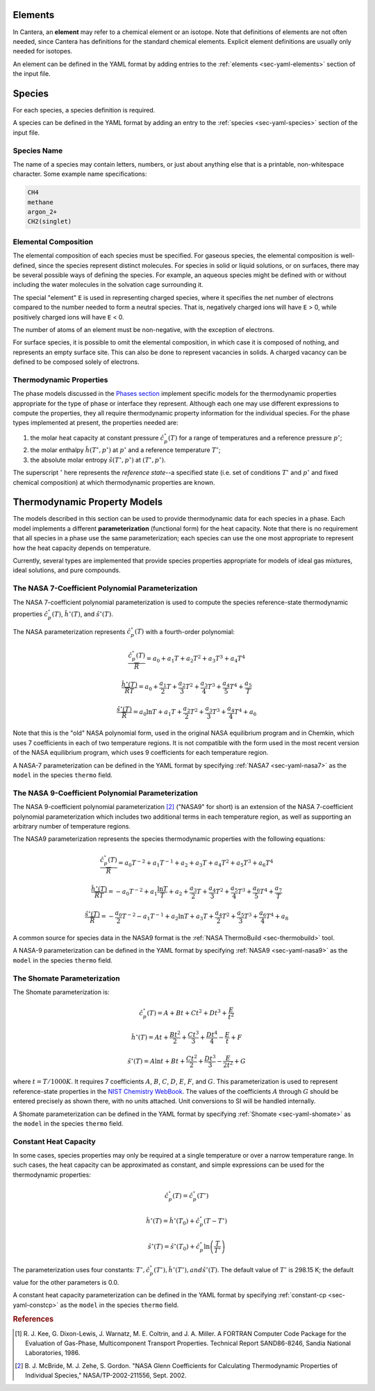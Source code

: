 .. slug: species-thermo
.. has_math: true
.. title: Elements and Species

.. jumbotron::

   .. raw:: html

      <h1 class="display-3">Elements and Species Thermodynamics</h1>

   .. class:: lead

      All phases in Cantera are made up of one or more species, which in turn
      contain one or more elements.

Elements
========

In Cantera, an **element** may refer to a chemical element or an isotope. Note
that definitions of elements are not often needed, since Cantera has definitions
for the standard chemical elements. Explicit element definitions are usually
only needed for isotopes.

An element can be defined in the YAML format by adding entries to the :ref:`elements
<sec-yaml-elements>` section of the input file.

Species
=======

For each species, a species definition is required.

A species can be defined in the YAML format by adding an entry to the :ref:`species
<sec-yaml-species>` section of the input file.

Species Name
------------

The name of a species may contain letters, numbers, or just about anything else
that is a printable, non-whitespace character. Some example name specifications:

.. code::

   CH4
   methane
   argon_2+
   CH2(singlet)

Elemental Composition
---------------------

The elemental composition of each species must be specified.
For gaseous species, the elemental composition is well-defined, since the
species represent distinct molecules. For species in solid or liquid solutions,
or on surfaces, there may be several possible ways of defining the species. For
example, an aqueous species might be defined with or without including the water
molecules in the solvation cage surrounding it.

The special "element" ``E`` is used in representing charged species, where it
specifies the net number of electrons compared to the number needed to form a
neutral species. That is, negatively charged ions will have ``E`` > 0, while
positively charged ions will have ``E`` < 0.

The number of atoms of an element must be non-negative, with the exception of
electrons.

For surface species, it is possible to omit the elemental composition, in
which case it is composed of nothing, and represents an empty surface site. This
can also be done to represent vacancies in solids. A charged vacancy can be
defined to be composed solely of electrons.

Thermodynamic Properties
------------------------

The phase models discussed in the `Phases section </science/phases-thermo.html>`__
implement specific models for the thermodynamic properties appropriate for the
type of phase or interface they represent. Although each one may use different
expressions to compute the properties, they all require thermodynamic property
information for the individual species. For the phase types implemented at
present, the properties needed are:

1. the molar heat capacity at constant pressure :math:`\hat{c}^\circ_p(T)` for a
   range of temperatures and a reference pressure :math:`p^\circ`;
2. the molar enthalpy :math:`\hat{h}(T^\circ, p^\circ)` at :math:`p^\circ` and a reference
   temperature :math:`T^\circ`;
3. the absolute molar entropy :math:`\hat{s}(T^\circ, p^\circ)` at :math:`(T^\circ, p^\circ)`.

The superscript :math:`^\circ` here represents the *reference state*--a specified state (i.e. set of conditions :math:`T^\circ` and :math:`p^\circ` and fixed chemical composition) at which thermodynamic properties are known.

.. _sec-thermo-models:

Thermodynamic Property Models
=============================

The models described in this section can be used to provide thermodynamic data
for each species in a phase. Each model implements a different
**parameterization** (functional form) for the heat capacity. Note that there is
no requirement that all species in a phase use the same parameterization; each
species can use the one most appropriate to represent how the heat capacity
depends on temperature.

Currently, several types are implemented that provide species properties
appropriate for models of ideal gas mixtures, ideal solutions, and pure
compounds.

The NASA 7-Coefficient Polynomial Parameterization
--------------------------------------------------

The NASA 7-coefficient polynomial parameterization is used to compute the
species reference-state thermodynamic properties :math:`\hat{c}^\circ_p(T)`,
:math:`\hat{h}^\circ(T)`, and :math:`\hat{s}^\circ(T)`.

The NASA parameterization represents :math:`\hat{c}^\circ_p(T)` with a fourth-order
polynomial:

.. math::

   \frac{\hat{c}_p^\circ(T)}{\overline{R}} = a_0 + a_1 T + a_2 T^2 + a_3 T^3 + a_4 T^4
   
   \frac{\hat{h}^\circ (T)}{\overline{R} T} = a_0 + \frac{a_1}{2} T + \frac{a_2}{3} T^2 +
                         \frac{a_3}{4} T^3 + \frac{a_4}{5} T^4 + \frac{a_5}{T}

   \frac{\hat{s}^\circ(T)}{\overline{R}} = a_0 \ln T + a_1 T + \frac{a_2}{2} T^2 + \frac{a_3}{3} T^3 +
                      \frac{a_4}{4} T^4 + a_6

Note that this is the "old" NASA polynomial form, used in the original NASA
equilibrium program and in Chemkin, which uses 7 coefficients in each of two
temperature regions. It is not compatible with the form used in the most recent
version of the NASA equilibrium program, which uses 9 coefficients for each
temperature region.

A NASA-7 parameterization can be defined in the YAML format by specifying
:ref:`NASA7 <sec-yaml-nasa7>` as the ``model`` in the species ``thermo`` field.

.. _sec-thermo-nasa9:

The NASA 9-Coefficient Polynomial Parameterization
--------------------------------------------------

The NASA 9-coefficient polynomial parameterization [#McBride2002]_ ("NASA9" for
short) is an extension of the NASA 7-coefficient polynomial parameterization
which includes two additional terms in each temperature region, as well as
supporting an arbitrary number of temperature regions.

The NASA9 parameterization represents the species thermodynamic properties with
the following equations:

.. math::

   \frac{\hat{c}_p^\circ(T)}{\overline{R}} = a_0 T^{-2} + a_1 T^{-1} + a_2 + a_3 T
                  + a_4 T^2 + a_5 T^3 + a_6 T^4

   \frac{\hat{h}^\circ(T)}{\overline{R} T} = - a_0 T^{-2} + a_1 \frac{\ln T}{T} + a_2
       + \frac{a_3}{2} T + \frac{a_4}{3} T^2  + \frac{a_5}{4} T^3 +
       \frac{a_6}{5} T^4 + \frac{a_7}{T}

   \frac{\hat{s}^\circ(T)}{\overline{R}} = - \frac{a_0}{2} T^{-2} - a_1 T^{-1} + a_2 \ln T
      + a_3 T + \frac{a_4}{2} T^2 + \frac{a_5}{3} T^3  + \frac{a_6}{4} T^4 + a_8

A common source for species data in the NASA9 format is the
:ref:`NASA ThermoBuild <sec-thermobuild>` tool.

A NASA-9 parameterization can be defined in the YAML format by specifying
:ref:`NASA9 <sec-yaml-nasa9>` as the ``model`` in the species ``thermo`` field.

The Shomate Parameterization
----------------------------

The Shomate parameterization is:

.. math::

   \hat{c}_p^\circ(T) = A + Bt + Ct^2 + Dt^3 + \frac{E}{t^2}

   \hat{h}^\circ(T) = At + \frac{Bt^2}{2} + \frac{Ct^3}{3} + \frac{Dt^4}{4} -
                  \frac{E}{t} + F

   \hat{s}^\circ(T) = A \ln t + B t + \frac{Ct^2}{2} + \frac{Dt^3}{3} -
                  \frac{E}{2t^2} + G

where :math:`t = T / 1000 K`. It requires 7 coefficients :math:`A`, :math:`B`, :math:`C`, :math:`D`,
:math:`E`, :math:`F`, and :math:`G`. This parameterization is used to represent reference-state
properties in the `NIST Chemistry WebBook <http://webbook.nist.gov/chemistry>`__. The values of the
coefficients :math:`A` through :math:`G` should be entered precisely as shown there, with no units
attached. Unit conversions to SI will be handled internally.

A Shomate parameterization can be defined in the YAML format by specifying
:ref:`Shomate <sec-yaml-shomate>` as the ``model`` in the species
``thermo`` field.

Constant Heat Capacity
----------------------

In some cases, species properties may only be required at a single temperature
or over a narrow temperature range. In such cases, the heat capacity can be
approximated as constant, and simple expressions can be used for the
thermodynamic properties:

.. math::

   \hat{c}_p^\circ(T) = \hat{c}_p^\circ(T^\circ)

   \hat{h}^\circ(T) = \hat{h}^\circ\left(T_0\right) + \hat{c}_p^\circ \left(T-T^\circ\right)

   \hat{s}^\circ(T) = \hat{s}^\circ(T_0) + \hat{c}_p^\circ \ln{\left(\frac{T}{T^\circ}\right)}

The parameterization uses four constants: :math:`T^\circ, \hat{c}_p^\circ(T^\circ),
\hat{h}^\circ(T^\circ), and \hat{s}^\circ(T)`. The default value of :math:`T^\circ` is 298.15 K; the
default value for the other parameters is 0.0.

A constant heat capacity parameterization can be defined in the YAML format by specifying
:ref:`constant-cp <sec-yaml-constcp>` as the ``model`` in the species ``thermo`` field.


.. rubric:: References

.. [#Kee1986] R. J. Kee, G. Dixon-Lewis, J. Warnatz, M. E. Coltrin, and J. A. Miller.
   A FORTRAN Computer Code Package for the Evaluation of Gas-Phase, Multicomponent
   Transport Properties. Technical Report SAND86-8246, Sandia National Laboratories, 1986.

.. [#Mcbride2002] B. J. McBride, M. J. Zehe, S. Gordon. "NASA Glenn Coefficients
   for Calculating Thermodynamic Properties of Individual Species,"
   NASA/TP-2002-211556, Sept. 2002.
